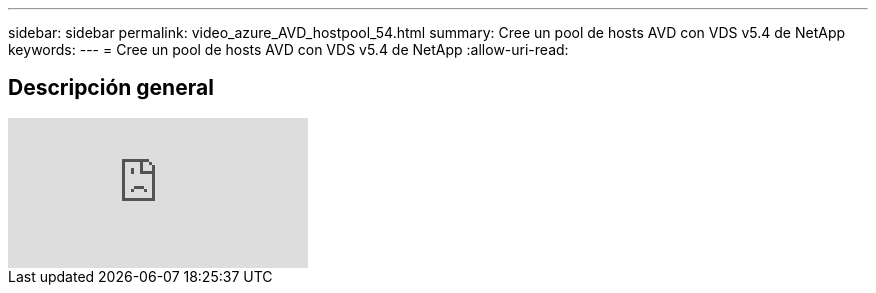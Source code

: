 ---
sidebar: sidebar 
permalink: video_azure_AVD_hostpool_54.html 
summary: Cree un pool de hosts AVD con VDS v5.4 de NetApp 
keywords:  
---
= Cree un pool de hosts AVD con VDS v5.4 de NetApp
:allow-uri-read: 




== Descripción general

video::kaHZm9yCv8g[youtube]